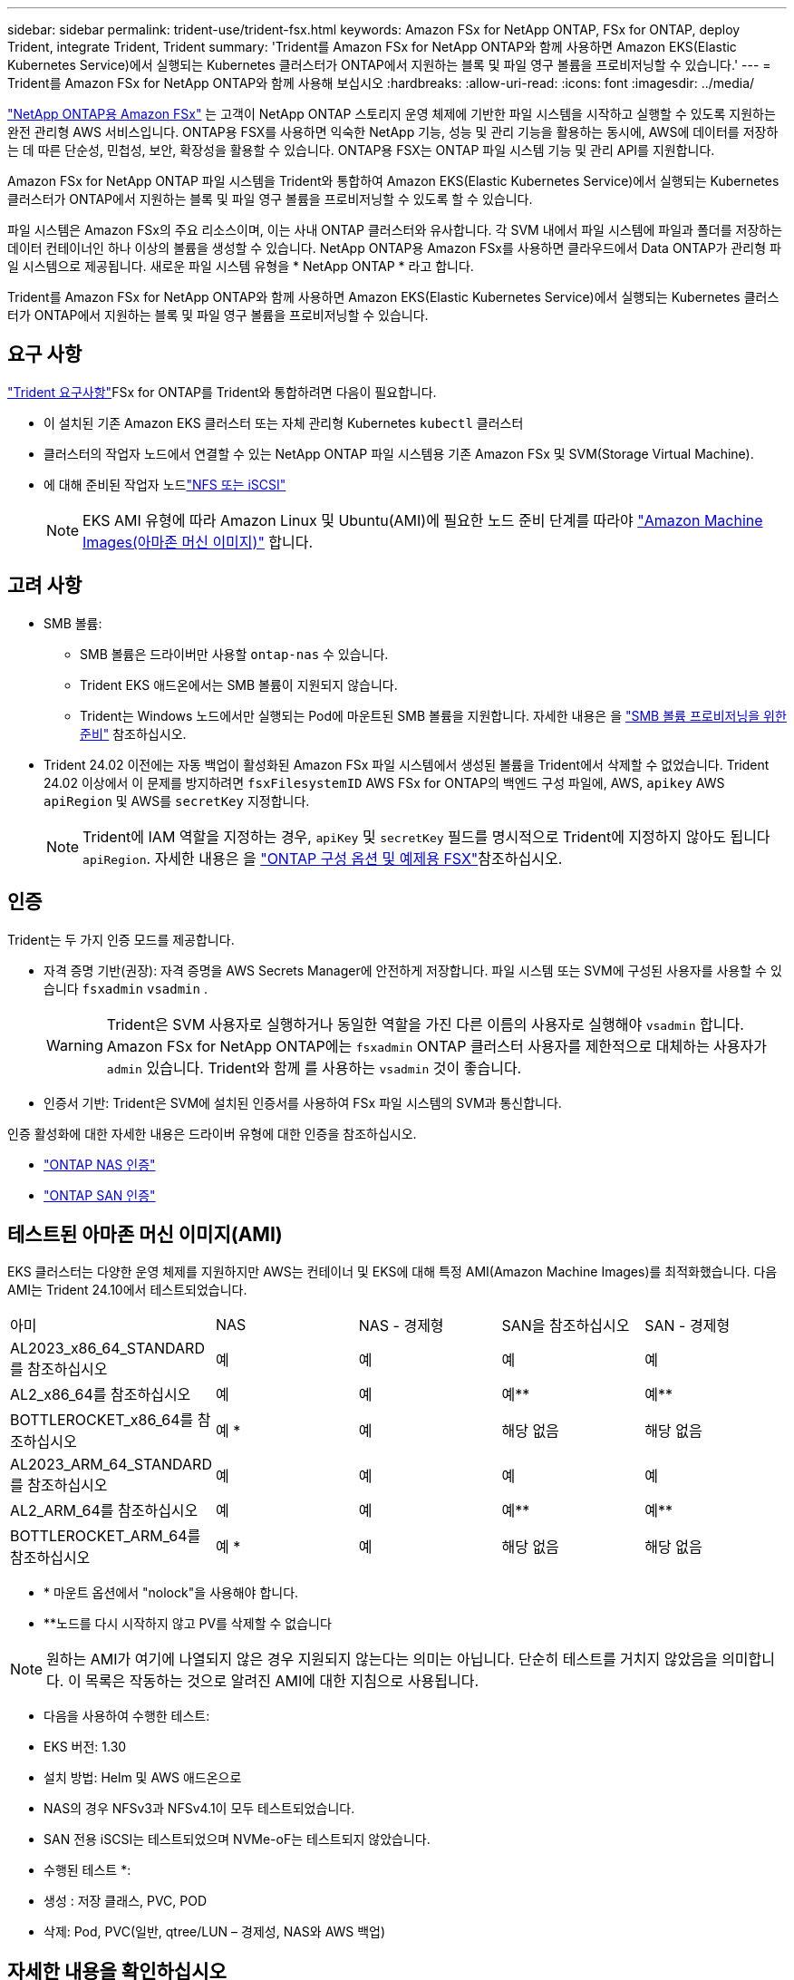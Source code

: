 ---
sidebar: sidebar 
permalink: trident-use/trident-fsx.html 
keywords: Amazon FSx for NetApp ONTAP, FSx for ONTAP, deploy Trident, integrate Trident, Trident 
summary: 'Trident를 Amazon FSx for NetApp ONTAP와 함께 사용하면 Amazon EKS(Elastic Kubernetes Service)에서 실행되는 Kubernetes 클러스터가 ONTAP에서 지원하는 블록 및 파일 영구 볼륨을 프로비저닝할 수 있습니다.' 
---
= Trident를 Amazon FSx for NetApp ONTAP와 함께 사용해 보십시오
:hardbreaks:
:allow-uri-read: 
:icons: font
:imagesdir: ../media/


[role="lead"]
https://docs.aws.amazon.com/fsx/latest/ONTAPGuide/what-is-fsx-ontap.html["NetApp ONTAP용 Amazon FSx"^] 는 고객이 NetApp ONTAP 스토리지 운영 체제에 기반한 파일 시스템을 시작하고 실행할 수 있도록 지원하는 완전 관리형 AWS 서비스입니다. ONTAP용 FSX를 사용하면 익숙한 NetApp 기능, 성능 및 관리 기능을 활용하는 동시에, AWS에 데이터를 저장하는 데 따른 단순성, 민첩성, 보안, 확장성을 활용할 수 있습니다. ONTAP용 FSX는 ONTAP 파일 시스템 기능 및 관리 API를 지원합니다.

Amazon FSx for NetApp ONTAP 파일 시스템을 Trident와 통합하여 Amazon EKS(Elastic Kubernetes Service)에서 실행되는 Kubernetes 클러스터가 ONTAP에서 지원하는 블록 및 파일 영구 볼륨을 프로비저닝할 수 있도록 할 수 있습니다.

파일 시스템은 Amazon FSx의 주요 리소스이며, 이는 사내 ONTAP 클러스터와 유사합니다. 각 SVM 내에서 파일 시스템에 파일과 폴더를 저장하는 데이터 컨테이너인 하나 이상의 볼륨을 생성할 수 있습니다. NetApp ONTAP용 Amazon FSx를 사용하면 클라우드에서 Data ONTAP가 관리형 파일 시스템으로 제공됩니다. 새로운 파일 시스템 유형을 * NetApp ONTAP * 라고 합니다.

Trident를 Amazon FSx for NetApp ONTAP와 함께 사용하면 Amazon EKS(Elastic Kubernetes Service)에서 실행되는 Kubernetes 클러스터가 ONTAP에서 지원하는 블록 및 파일 영구 볼륨을 프로비저닝할 수 있습니다.



== 요구 사항

link:../trident-get-started/requirements.html["Trident 요구사항"]FSx for ONTAP를 Trident와 통합하려면 다음이 필요합니다.

* 이 설치된 기존 Amazon EKS 클러스터 또는 자체 관리형 Kubernetes `kubectl` 클러스터
* 클러스터의 작업자 노드에서 연결할 수 있는 NetApp ONTAP 파일 시스템용 기존 Amazon FSx 및 SVM(Storage Virtual Machine).
* 에 대해 준비된 작업자 노드link:worker-node-prep.html["NFS 또는 iSCSI"]
+

NOTE: EKS AMI 유형에 따라 Amazon Linux 및 Ubuntu(AMI)에 필요한 노드 준비 단계를 따라야 https://docs.aws.amazon.com/AWSEC2/latest/UserGuide/AMIs.html["Amazon Machine Images(아마존 머신 이미지)"^] 합니다.





== 고려 사항

* SMB 볼륨:
+
** SMB 볼륨은 드라이버만 사용할 `ontap-nas` 수 있습니다.
** Trident EKS 애드온에서는 SMB 볼륨이 지원되지 않습니다.
** Trident는 Windows 노드에서만 실행되는 Pod에 마운트된 SMB 볼륨을 지원합니다. 자세한 내용은 을 link:../trident-use/trident-fsx-storage-backend.html#prepare-to-provision-smb-volumes["SMB 볼륨 프로비저닝을 위한 준비"] 참조하십시오.


* Trident 24.02 이전에는 자동 백업이 활성화된 Amazon FSx 파일 시스템에서 생성된 볼륨을 Trident에서 삭제할 수 없었습니다. Trident 24.02 이상에서 이 문제를 방지하려면 `fsxFilesystemID` AWS FSx for ONTAP의 백엔드 구성 파일에, AWS, `apikey` AWS `apiRegion` 및 AWS를 `secretKey` 지정합니다.
+

NOTE: Trident에 IAM 역할을 지정하는 경우, `apiKey` 및 `secretKey` 필드를 명시적으로 Trident에 지정하지 않아도 됩니다 `apiRegion`. 자세한 내용은 을 link:../trident-use/trident-fsx-examples.html["ONTAP 구성 옵션 및 예제용 FSX"]참조하십시오.





== 인증

Trident는 두 가지 인증 모드를 제공합니다.

* 자격 증명 기반(권장): 자격 증명을 AWS Secrets Manager에 안전하게 저장합니다. 파일 시스템 또는 SVM에 구성된 사용자를 사용할 수 있습니다 `fsxadmin` `vsadmin` .
+

WARNING: Trident은 SVM 사용자로 실행하거나 동일한 역할을 가진 다른 이름의 사용자로 실행해야 `vsadmin` 합니다. Amazon FSx for NetApp ONTAP에는 `fsxadmin` ONTAP 클러스터 사용자를 제한적으로 대체하는 사용자가 `admin` 있습니다. Trident와 함께 를 사용하는 `vsadmin` 것이 좋습니다.

* 인증서 기반: Trident은 SVM에 설치된 인증서를 사용하여 FSx 파일 시스템의 SVM과 통신합니다.


인증 활성화에 대한 자세한 내용은 드라이버 유형에 대한 인증을 참조하십시오.

* link:ontap-nas-prep.html["ONTAP NAS 인증"]
* link:ontap-san-prep.html["ONTAP SAN 인증"]




== 테스트된 아마존 머신 이미지(AMI)

EKS 클러스터는 다양한 운영 체제를 지원하지만 AWS는 컨테이너 및 EKS에 대해 특정 AMI(Amazon Machine Images)를 최적화했습니다. 다음 AMI는 Trident 24.10에서 테스트되었습니다.

|===


| 아미 | NAS | NAS - 경제형 | SAN을 참조하십시오 | SAN - 경제형 


| AL2023_x86_64_STANDARD를 참조하십시오 | 예 | 예 | 예 | 예 


| AL2_x86_64를 참조하십시오 | 예 | 예 | 예** | 예** 


| BOTTLEROCKET_x86_64를 참조하십시오 | 예 * | 예 | 해당 없음 | 해당 없음 


| AL2023_ARM_64_STANDARD를 참조하십시오 | 예 | 예 | 예 | 예 


| AL2_ARM_64를 참조하십시오 | 예 | 예 | 예** | 예** 


| BOTTLEROCKET_ARM_64를 참조하십시오 | 예 * | 예 | 해당 없음 | 해당 없음 
|===
* * 마운트 옵션에서 "nolock"을 사용해야 합니다.
* **노드를 다시 시작하지 않고 PV를 삭제할 수 없습니다



NOTE: 원하는 AMI가 여기에 나열되지 않은 경우 지원되지 않는다는 의미는 아닙니다. 단순히 테스트를 거치지 않았음을 의미합니다. 이 목록은 작동하는 것으로 알려진 AMI에 대한 지침으로 사용됩니다.

* 다음을 사용하여 수행한 테스트:

* EKS 버전: 1.30
* 설치 방법: Helm 및 AWS 애드온으로
* NAS의 경우 NFSv3과 NFSv4.1이 모두 테스트되었습니다.
* SAN 전용 iSCSI는 테스트되었으며 NVMe-oF는 테스트되지 않았습니다.


* 수행된 테스트 *:

* 생성 : 저장 클래스, PVC, POD
* 삭제: Pod, PVC(일반, qtree/LUN – 경제성, NAS와 AWS 백업)




== 자세한 내용을 확인하십시오

* https://docs.aws.amazon.com/fsx/latest/ONTAPGuide/what-is-fsx-ontap.html["NetApp ONTAP용 Amazon FSx 문서"^]
* https://www.netapp.com/blog/amazon-fsx-for-netapp-ontap/["NetApp ONTAP용 Amazon FSx 블로그 게시물"^]

